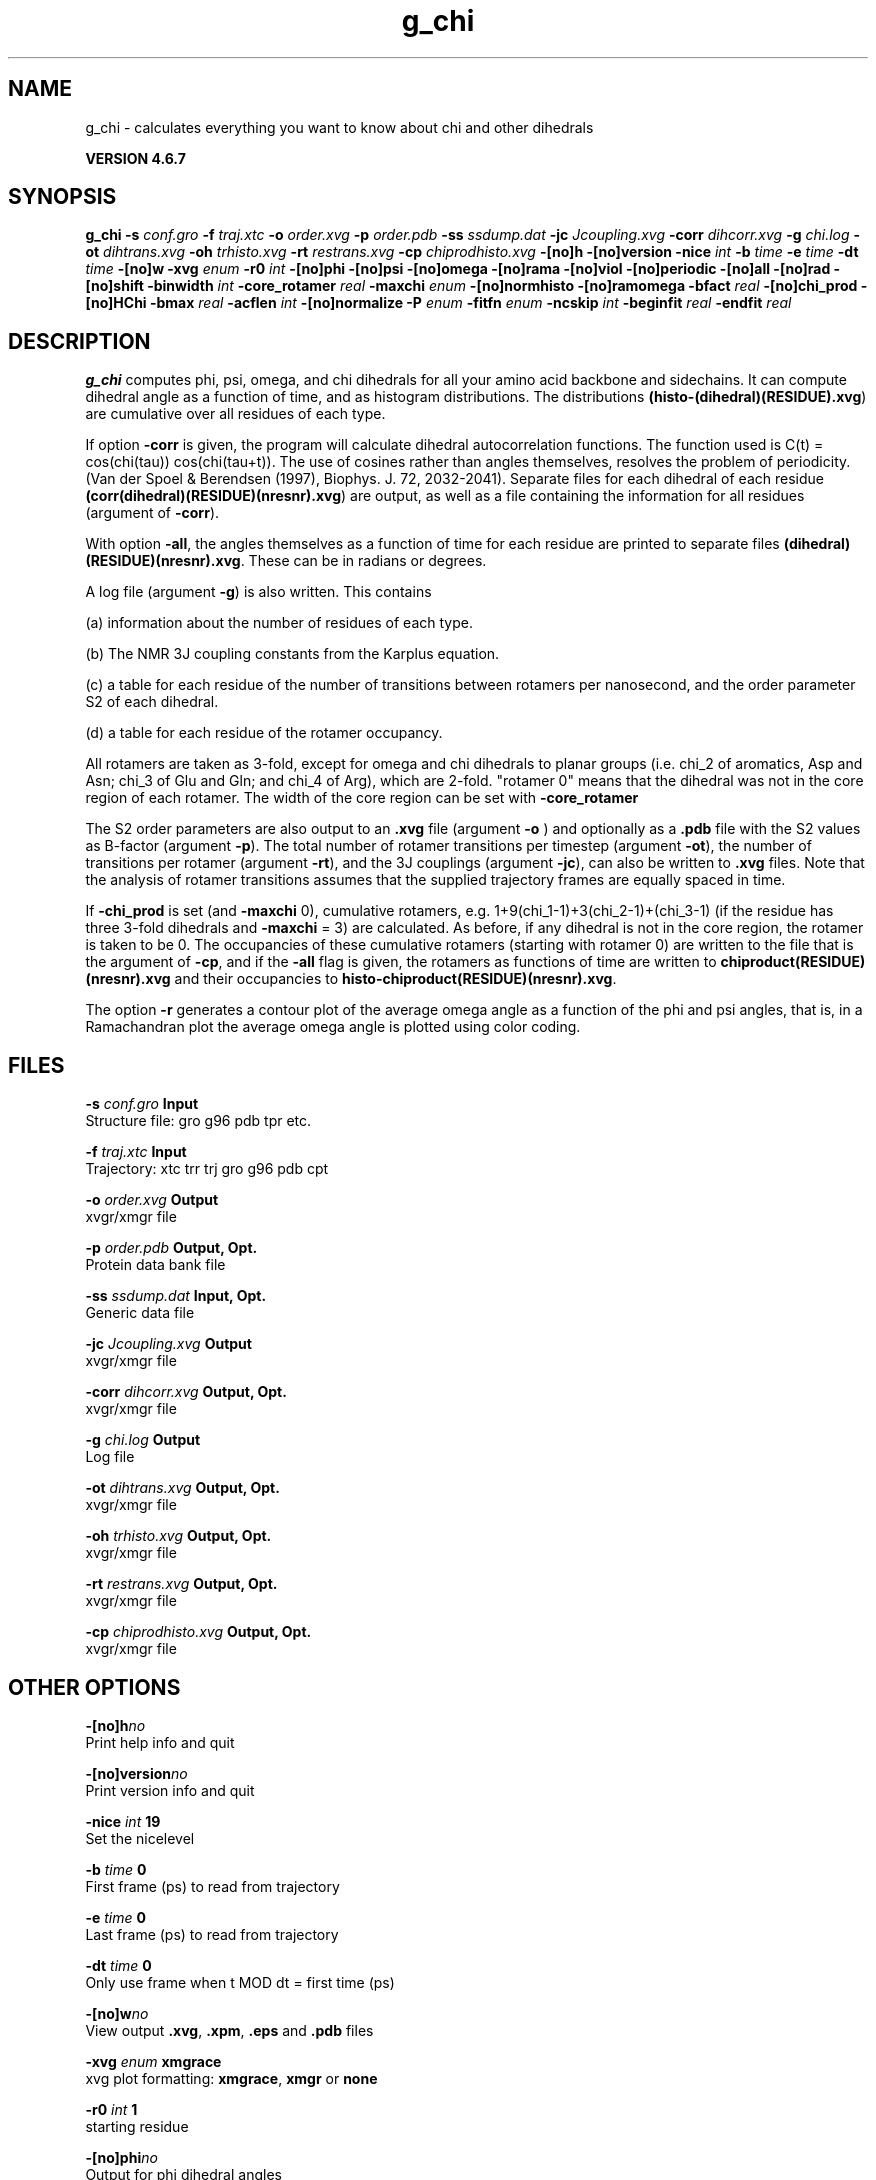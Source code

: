 .TH g_chi 1 "Fri 29 Aug 2014" "" "GROMACS suite, VERSION 4.6.7"
.SH NAME
g_chi\ -\ calculates\ everything\ you\ want\ to\ know\ about\ chi\ and\ other\ dihedrals

.B VERSION 4.6.7
.SH SYNOPSIS
\f3g_chi\fP
.BI "\-s" " conf.gro "
.BI "\-f" " traj.xtc "
.BI "\-o" " order.xvg "
.BI "\-p" " order.pdb "
.BI "\-ss" " ssdump.dat "
.BI "\-jc" " Jcoupling.xvg "
.BI "\-corr" " dihcorr.xvg "
.BI "\-g" " chi.log "
.BI "\-ot" " dihtrans.xvg "
.BI "\-oh" " trhisto.xvg "
.BI "\-rt" " restrans.xvg "
.BI "\-cp" " chiprodhisto.xvg "
.BI "\-[no]h" ""
.BI "\-[no]version" ""
.BI "\-nice" " int "
.BI "\-b" " time "
.BI "\-e" " time "
.BI "\-dt" " time "
.BI "\-[no]w" ""
.BI "\-xvg" " enum "
.BI "\-r0" " int "
.BI "\-[no]phi" ""
.BI "\-[no]psi" ""
.BI "\-[no]omega" ""
.BI "\-[no]rama" ""
.BI "\-[no]viol" ""
.BI "\-[no]periodic" ""
.BI "\-[no]all" ""
.BI "\-[no]rad" ""
.BI "\-[no]shift" ""
.BI "\-binwidth" " int "
.BI "\-core_rotamer" " real "
.BI "\-maxchi" " enum "
.BI "\-[no]normhisto" ""
.BI "\-[no]ramomega" ""
.BI "\-bfact" " real "
.BI "\-[no]chi_prod" ""
.BI "\-[no]HChi" ""
.BI "\-bmax" " real "
.BI "\-acflen" " int "
.BI "\-[no]normalize" ""
.BI "\-P" " enum "
.BI "\-fitfn" " enum "
.BI "\-ncskip" " int "
.BI "\-beginfit" " real "
.BI "\-endfit" " real "
.SH DESCRIPTION
\&\fB g_chi\fR computes phi, psi, omega, and chi dihedrals for all your 
\&amino acid backbone and sidechains.
\&It can compute dihedral angle as a function of time, and as
\&histogram distributions.
\&The distributions \fB (histo\-(dihedral)(RESIDUE).xvg\fR) are cumulative over all residues of each type.


\&If option \fB \-corr\fR is given, the program will
\&calculate dihedral autocorrelation functions. The function used
\&is C(t) = cos(chi(tau)) cos(chi(tau+t)). The use of cosines
\&rather than angles themselves, resolves the problem of periodicity.
\&(Van der Spoel & Berendsen (1997), Biophys. J. 72, 2032\-2041).
\&Separate files for each dihedral of each residue
\&\fB (corr(dihedral)(RESIDUE)(nresnr).xvg\fR) are output, as well as a
\&file containing the information for all residues (argument of \fB \-corr\fR).


\&With option \fB \-all\fR, the angles themselves as a function of time for
\&each residue are printed to separate files \fB (dihedral)(RESIDUE)(nresnr).xvg\fR.
\&These can be in radians or degrees.


\&A log file (argument \fB \-g\fR) is also written. This contains 

\&(a) information about the number of residues of each type.

\&(b) The NMR 3J coupling constants from the Karplus equation.

\&(c) a table for each residue of the number of transitions between 
\&rotamers per nanosecond,  and the order parameter S2 of each dihedral.

\&(d) a table for each residue of the rotamer occupancy.


\&All rotamers are taken as 3\-fold, except for omega and chi dihedrals
\&to planar groups (i.e. chi_2 of aromatics, Asp and Asn; chi_3 of Glu
\&and Gln; and chi_4 of Arg), which are 2\-fold. "rotamer 0" means 
\&that the dihedral was not in the core region of each rotamer. 
\&The width of the core region can be set with \fB \-core_rotamer\fR


\&The S2 order parameters are also output to an \fB .xvg\fR file
\&(argument \fB \-o\fR ) and optionally as a \fB .pdb\fR file with
\&the S2 values as B\-factor (argument \fB \-p\fR). 
\&The total number of rotamer transitions per timestep
\&(argument \fB \-ot\fR), the number of transitions per rotamer
\&(argument \fB \-rt\fR), and the 3J couplings (argument \fB \-jc\fR), 
\&can also be written to \fB .xvg\fR files. Note that the analysis
\&of rotamer transitions assumes that the supplied trajectory frames
\&are equally spaced in time.


\&If \fB \-chi_prod\fR is set (and \fB \-maxchi\fR  0), cumulative rotamers, e.g.
\&1+9(chi_1\-1)+3(chi_2\-1)+(chi_3\-1) (if the residue has three 3\-fold 
\&dihedrals and \fB \-maxchi\fR = 3)
\&are calculated. As before, if any dihedral is not in the core region,
\&the rotamer is taken to be 0. The occupancies of these cumulative 
\&rotamers (starting with rotamer 0) are written to the file
\&that is the argument of \fB \-cp\fR, and if the \fB \-all\fR flag
\&is given, the rotamers as functions of time
\&are written to \fB chiproduct(RESIDUE)(nresnr).xvg\fR 
\&and their occupancies to \fB histo\-chiproduct(RESIDUE)(nresnr).xvg\fR.


\&The option \fB \-r\fR generates a contour plot of the average omega angle
\&as a function of the phi and psi angles, that is, in a Ramachandran plot
\&the average omega angle is plotted using color coding.
.SH FILES
.BI "\-s" " conf.gro" 
.B Input
 Structure file: gro g96 pdb tpr etc. 

.BI "\-f" " traj.xtc" 
.B Input
 Trajectory: xtc trr trj gro g96 pdb cpt 

.BI "\-o" " order.xvg" 
.B Output
 xvgr/xmgr file 

.BI "\-p" " order.pdb" 
.B Output, Opt.
 Protein data bank file 

.BI "\-ss" " ssdump.dat" 
.B Input, Opt.
 Generic data file 

.BI "\-jc" " Jcoupling.xvg" 
.B Output
 xvgr/xmgr file 

.BI "\-corr" " dihcorr.xvg" 
.B Output, Opt.
 xvgr/xmgr file 

.BI "\-g" " chi.log" 
.B Output
 Log file 

.BI "\-ot" " dihtrans.xvg" 
.B Output, Opt.
 xvgr/xmgr file 

.BI "\-oh" " trhisto.xvg" 
.B Output, Opt.
 xvgr/xmgr file 

.BI "\-rt" " restrans.xvg" 
.B Output, Opt.
 xvgr/xmgr file 

.BI "\-cp" " chiprodhisto.xvg" 
.B Output, Opt.
 xvgr/xmgr file 

.SH OTHER OPTIONS
.BI "\-[no]h"  "no    "
 Print help info and quit

.BI "\-[no]version"  "no    "
 Print version info and quit

.BI "\-nice"  " int" " 19" 
 Set the nicelevel

.BI "\-b"  " time" " 0     " 
 First frame (ps) to read from trajectory

.BI "\-e"  " time" " 0     " 
 Last frame (ps) to read from trajectory

.BI "\-dt"  " time" " 0     " 
 Only use frame when t MOD dt = first time (ps)

.BI "\-[no]w"  "no    "
 View output \fB .xvg\fR, \fB .xpm\fR, \fB .eps\fR and \fB .pdb\fR files

.BI "\-xvg"  " enum" " xmgrace" 
 xvg plot formatting: \fB xmgrace\fR, \fB xmgr\fR or \fB none\fR

.BI "\-r0"  " int" " 1" 
 starting residue

.BI "\-[no]phi"  "no    "
 Output for phi dihedral angles

.BI "\-[no]psi"  "no    "
 Output for psi dihedral angles

.BI "\-[no]omega"  "no    "
 Output for omega dihedrals (peptide bonds)

.BI "\-[no]rama"  "no    "
 Generate phi/psi and chi_1/chi_2 Ramachandran plots

.BI "\-[no]viol"  "no    "
 Write a file that gives 0 or 1 for violated Ramachandran angles

.BI "\-[no]periodic"  "yes   "
 Print dihedral angles modulo 360 degrees

.BI "\-[no]all"  "no    "
 Output separate files for every dihedral.

.BI "\-[no]rad"  "no    "
 in angle vs time files, use radians rather than degrees.

.BI "\-[no]shift"  "no    "
 Compute chemical shifts from phi/psi angles

.BI "\-binwidth"  " int" " 1" 
 bin width for histograms (degrees)

.BI "\-core_rotamer"  " real" " 0.5   " 
 only the central \fB \-core_rotamer\fR*(360/multiplicity) belongs to each rotamer (the rest is assigned to rotamer 0)

.BI "\-maxchi"  " enum" " 0" 
 calculate first ndih chi dihedrals: \fB 0\fR, \fB 1\fR, \fB 2\fR, \fB 3\fR, \fB 4\fR, \fB 5\fR or \fB 6\fR

.BI "\-[no]normhisto"  "yes   "
 Normalize histograms

.BI "\-[no]ramomega"  "no    "
 compute average omega as a function of phi/psi and plot it in an \fB .xpm\fR plot

.BI "\-bfact"  " real" " \-1    " 
 B\-factor value for \fB .pdb\fR file for atoms with no calculated dihedral order parameter

.BI "\-[no]chi_prod"  "no    "
 compute a single cumulative rotamer for each residue

.BI "\-[no]HChi"  "no    "
 Include dihedrals to sidechain hydrogens

.BI "\-bmax"  " real" " 0     " 
 Maximum B\-factor on any of the atoms that make up a dihedral, for the dihedral angle to be considere in the statistics. Applies to database work where a number of X\-Ray structures is analyzed. \fB \-bmax\fR = 0 means no limit.

.BI "\-acflen"  " int" " \-1" 
 Length of the ACF, default is half the number of frames

.BI "\-[no]normalize"  "yes   "
 Normalize ACF

.BI "\-P"  " enum" " 0" 
 Order of Legendre polynomial for ACF (0 indicates none): \fB 0\fR, \fB 1\fR, \fB 2\fR or \fB 3\fR

.BI "\-fitfn"  " enum" " none" 
 Fit function: \fB none\fR, \fB exp\fR, \fB aexp\fR, \fB exp_exp\fR, \fB vac\fR, \fB exp5\fR, \fB exp7\fR, \fB exp9\fR or \fB erffit\fR

.BI "\-ncskip"  " int" " 0" 
 Skip this many points in the output file of correlation functions

.BI "\-beginfit"  " real" " 0     " 
 Time where to begin the exponential fit of the correlation function

.BI "\-endfit"  " real" " \-1    " 
 Time where to end the exponential fit of the correlation function, \-1 is until the end

.SH KNOWN PROBLEMS
\- Produces MANY output files (up to about 4 times the number of residues in the protein, twice that if autocorrelation functions are calculated). Typically several hundred files are output.

\- phi and psi dihedrals are calculated in a non\-standard way, using H\-N\-CA\-C for phi instead of C(\-)\-N\-CA\-C, and N\-CA\-C\-O for psi instead of N\-CA\-C\-N(+). This causes (usually small) discrepancies with the output of other tools like \fB g_rama\fR.

\- \fB \-r0\fR option does not work properly

\- Rotamers with multiplicity 2 are printed in \fB chi.log\fR as if they had multiplicity 3, with the 3rd (g(+)) always having probability 0

.SH SEE ALSO
.BR gromacs(7)

More information about \fBGROMACS\fR is available at <\fIhttp://www.gromacs.org/\fR>.
